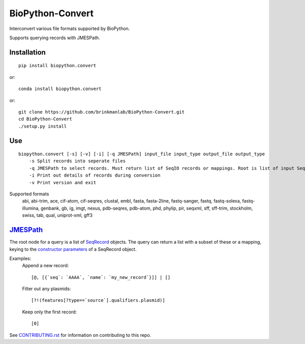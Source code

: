 ==================
BioPython-Convert
==================

Interconvert various file formats supported by BioPython.

Supports querying records with JMESPath.

Installation
------------
::

    pip install biopython.convert

or::

    conda install biopython.convert

or::

    git clone https://github.com/brinkmanlab/BioPython-Convert.git
    cd BioPython-Convert
    ./setup.py install

Use
---
::

    biopython.convert [-s] [-v] [-i] [-q JMESPath] input_file input_type output_file output_type
        -s Split records into seperate files
        -q JMESPath to select records. Must return list of SeqIO records or mappings. Root is list of input SeqIO records.
        -i Print out details of records during conversion
        -v Print version and exit

Supported formats
    abi, abi-trim, ace, cif-atom, cif-seqres, clustal, embl, fasta, fasta-2line, fastq-sanger, fastq,
    fastq-solexa, fastq-illumina, genbank, gb, ig, imgt, nexus, pdb-seqres, pdb-atom, phd, phylip, pir, seqxml,
    sff, sff-trim, stockholm, swiss, tab, qual, uniprot-xml, gff3

JMESPath_
---------
The root node for a query is a list of SeqRecord_ objects. The query can return a list with a subset of these or
a mapping, keying to the `constructor parameters`_ of a SeqRecord object.


Examples:
    Append a new record::

        [@, [{`seq`: `AAAA`, `name`: `my_new_record`}]] | []

    Filter out any plasmids::

        [?!(features[?type==`source`].qualifiers.plasmid)]

    Keep only the first record::

        [0]


See CONTRIBUTING.rst_ for information on contributing to this repo.

.. _CONTRIBUTING.rst: CONTRIBUTING.rst
.. _JMESPath: http://jmespath.org/
.. _SeqRecord: https://biopython.org/DIST/docs/api/Bio.SeqRecord.SeqRecord-class.html
.. _constructor parameters: https://biopython.org/DIST/docs/api/Bio.SeqRecord.SeqRecord-class.html#__init__